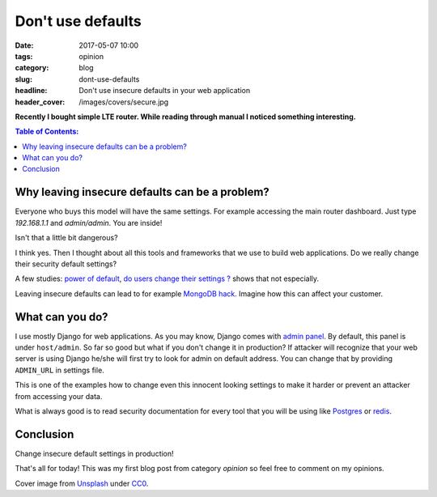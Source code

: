 Don't use defaults
##################

:date: 2017-05-07 10:00
:tags: opinion
:category: blog
:slug: dont-use-defaults
:headline: Don't use insecure defaults in your web application
:header_cover: /images/covers/secure.jpg

**Recently I bought simple LTE router. While reading through manual I noticed
something interesting.**


.. contents:: Table of Contents:

Why leaving insecure defaults can be a problem?
-----------------------------------------------

Everyone who buys this model will have the same settings. For example accessing
the main router dashboard. Just type `192.168.1.1` and `admin/admin`. You are inside!

Isn't that a little bit dangerous?

I think yes. Then I thought about all this tools and frameworks that we use to
build web applications. Do we really change their security default settings?

A few studies: `power of default <https://www.nngroup.com/articles/the-power-of-defaults/>`_, `do users change their
settings ? <https://www.uie.com/brainsparks/2011/09/14/do-users-change-their-settings/>`_
shows that not especially.

Leaving insecure defaults can lead to for example
`MongoDB hack <https://snyk.io/blog/mongodb-hack-and-secure-defaults/>`_.
Imagine how this can affect your customer.

What can you do?
----------------

I use mostly Django for web applications. As you may
know, Django comes with `admin panel <https://docs.djangoproject.com/en/1.11/ref/contrib/admin/>`_. By default, this
panel is under ``host/admin``. So far so good but what if you don't change it in
production? If attacker will recognize that your web server is using Django he/she
will first try to look for admin on default address. You can change that by providing ``ADMIN_URL`` in settings file.

This is one of the examples how to change even this innocent looking settings
to make it harder or prevent an attacker from accessing your data.

What is always good is to read security documentation for every tool that you will
be using like `Postgres <https://www.enterprisedb.com/blog/first-rule-securing-postgres-don%E2%80%99t-be-dumb>`_ or `redis <https://redis.io/topics/security>`_.

Conclusion
----------

Change insecure default settings in production!

That's all for today! This was my first blog post from category `opinion` so feel
free to comment on my opinions.

Cover image from `Unsplash <https://unsplash.com/search/secure?photo=8yYAaguVDgY>`_ under
`CC0 <https://creativecommons.org/publicdomain/zero/1.0/>`_.
